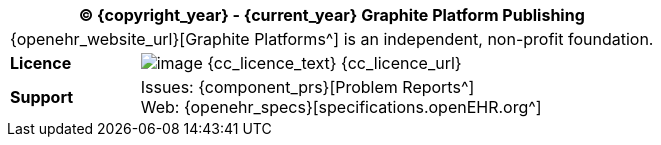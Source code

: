//
// licence block: include into full front page file
//
[cols="^1,4", options="header"]
|===
2+^|(C) {copyright_year} - {current_year} Graphite Platform Publishing

2+^|{openehr_website_url}[Graphite Platforms^] is an independent, non-profit foundation.

|*Licence*
|image:{cc_licence_img}[image] {cc_licence_text} {cc_licence_url}

|*Support*
|Issues: {component_prs}[Problem Reports^] +
 Web: {openehr_specs}[specifications.openEHR.org^]
|===
